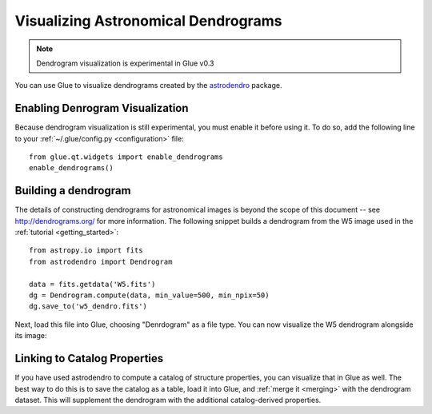Visualizing Astronomical Dendrograms
====================================

.. note:: Dendrogram visualization is experimental in Glue v0.3

You can use Glue to visualize dendrograms created by the
`astrodendro <http://dendrograms.org/>`_ package.

Enabling Denrogram Visualization
--------------------------------
Because dendrogram visualization is still experimental, you
must enable it before using it. To do so, add the following
line to your :ref:`~/.glue/config.py <configuration>` file::

    from glue.qt.widgets import enable_dendrograms
    enable_dendrograms()

Building a dendrogram
---------------------
The details of constructing dendrograms for astronomical images
is beyond the scope of this document -- see `<http://dendrograms.org/>`_
for more information. The following snippet builds a dendrogram
from the W5 image used in the :ref:`tutorial <getting_started>`::

    from astropy.io import fits
    from astrodendro import Dendrogram

    data = fits.getdata('W5.fits')
    dg = Dendrogram.compute(data, min_value=500, min_npix=50)
    dg.save_to('w5_dendro.fits')

Next, load this file into Glue, choosing "Denrdogram" as a file type.
You can now visualize the W5 dendrogram alongside its image:

.. figure:: dendro.png
   :align: center
   :width: 400px

Linking to Catalog Properties
-----------------------------
If you have used astrodendro to compute a catalog of structure properties,
you can visualize that in Glue as well. The best way to do this is to
save the catalog as a table, load it into Glue, and
:ref:`merge it <merging>` with the dendrogram dataset. This will
supplement the dendrogram with the additional catalog-derived properties.